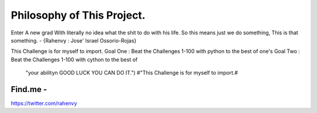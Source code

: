 Philosophy of This Project.
==========================


Enter A new grad With literally no idea what the shit to do with his life.
So this means just we do something, This is that something.         - {Rahenvy : Jose' Israel Ossorio-Rojas}



This Challenge is for myself to import.
Goal One : Beat the Challenges 1-100 with python to the best of one's
Goal Two  : Beat the Challenges 1-100 with cython to the best of
      "your ability\n GOOD LUCK YOU CAN DO IT.") #"This Challenge is for myself to import.#

Find.me -
----------
https://twitter.com/rahenvy

